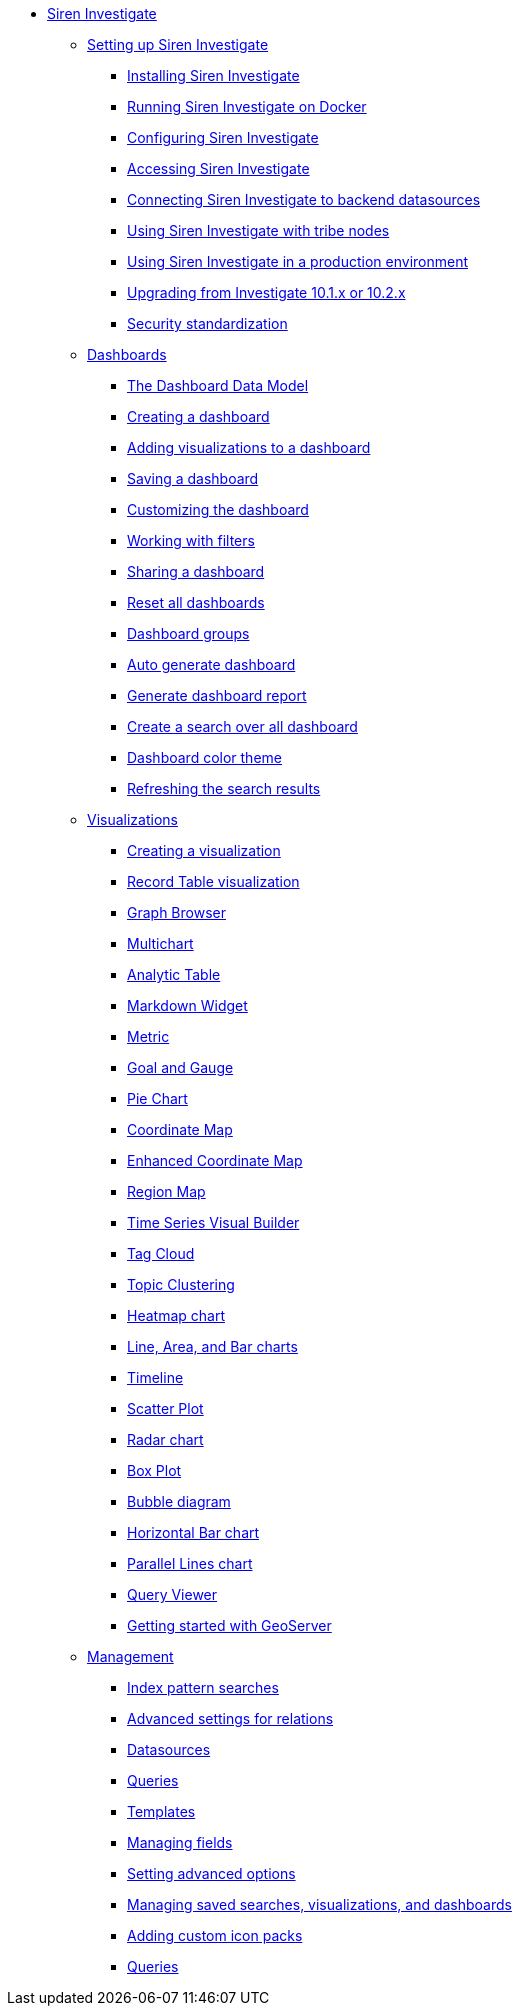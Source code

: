 * xref:siren-investigate.adoc[Siren Investigate]
** xref:setting-up-siren-investigate.adoc[Setting up Siren Investigate]
*** xref:setting-up-siren-investigate.adoc#_installing_siren_investigate[Installing Siren Investigate]
*** xref:setting-up-siren-investigate.adoc#_running_siren_investigate_on_docker[Running Siren Investigate on Docker]
*** xref:setting-up-siren-investigate.adoc#_configuring_siren_investigate[Configuring Siren Investigate]
*** xref:setting-up-siren-investigate.adoc#_accessing_siren_investigate[Accessing Siren Investigate]
*** xref:setting-up-siren-investigate.adoc#_connecting_siren_investigate_to_backend_datasources[Connecting Siren Investigate to backend datasources]
*** xref:setting-up-siren-investigate.adoc#_using_siren_investigate_with_tribe_nodes[Using Siren Investigate with tribe nodes]
*** xref:setting-up-siren-investigate.adoc#_using_siren_investigate_in_a_production_environment[Using Siren Investigate in a production environment]
*** xref:setting-up-siren-investigate.adoc#_upgrading_from_investigate_10_1_x_or_10_2_x[Upgrading from Investigate 10.1.x or 10.2.x]
*** xref:setting-up-siren-investigate.adoc#_security_standardization[Security standardization]
** xref:dashboard.adoc[Dashboards]
*** xref:dashboard.adoc#_the_dashboard_data_model[The Dashboard Data Model]
*** xref:dashboard.adoc#_creating_a_dashboard[Creating a dashboard]
*** xref:dashboard.adoc#_adding_visualizations_to_a_dashboard[Adding visualizations to a dashboard]
*** xref:dashboard.adoc#_saving_a_dashboard[Saving a dashboard]
*** xref:dashboard.adoc#_customizing_the_dashboard[Customizing the dashboard]
*** xref:dashboard.adoc#_working_with_filters[Working with filters]
*** xref:dashboard.adoc#_sharing_a_dashboard[Sharing a dashboard]
*** xref:dashboard.adoc#_reset_all_dashboards[Reset all dashboards]
*** xref:dashboard.adoc#_dashboard_groups[Dashboard groups]
*** xref:dashboard.adoc#_auto_generate_dashboard[Auto generate dashboard]
*** xref:dashboard.adoc#_generate_dashboard_report[Generate dashboard report]
*** xref:dashboard.adoc#_create_a_search_over_all_dashboard[Create a search over all dashboard]
*** xref:dashboard.adoc#_dashboard_color_theme[Dashboard color theme]
*** xref:dashboard.adoc#_refreshing_the_search_results[Refreshing the search results]
** xref:visualizations.adoc[Visualizations]
*** xref:visualizations.adoc#_creating_a_visualization[Creating a visualization]
*** xref:visualizations.adoc#_record_table_visualization[Record Table visualization]
*** xref:visualizations.adoc#_graph_browser[Graph Browser]
*** xref:visualizations.adoc#_multichart[Multichart]
*** xref:visualizations.adoc#_analytic_table[Analytic Table]
*** xref:visualizations.adoc#_markdown_widget[Markdown Widget]
*** xref:visualizations.adoc#_metric[Metric]
*** xref:visualizations.adoc#_goal_and_gauge[Goal and Gauge]
*** xref:visualizations.adoc#_pie_chart[Pie Chart]
*** xref:visualizations.adoc#_coordinate_map[Coordinate Map]
*** xref:visualizations.adoc#_enhanced_coordinate_map[Enhanced Coordinate Map]
*** xref:visualizations.adoc#_region_map[Region Map]
*** xref:visualizations.adoc#_time_series_visual_builder[Time Series Visual Builder]
*** xref:visualizations.adoc#_tag_cloud[Tag Cloud]
*** xref:visualizations.adoc#_topic_clustering[Topic Clustering]
*** xref:visualizations.adoc#_heatmap_chart[Heatmap chart]
*** xref:visualizations.adoc#_line_,_area_,_and_bar charts[Line, Area, and Bar charts]
*** xref:visualizations.adoc#_timeline[Timeline]
*** xref:visualizations.adoc#_scatter_plot[Scatter Plot]
*** xref:visualizations.adoc#_radar_chart[Radar chart]
*** xref:visualizations.adoc#_box_plot[Box Plot]
*** xref:visualizations.adoc#_bubble_diagram[Bubble diagram]
*** xref:visualizations.adoc#_horizontal_bar_chart[Horizontal Bar chart]
*** xref:visualizations.adoc#_parallel_lines_chart[Parallel Lines chart]
*** xref:visualizations.adoc#_query_viewer[Query Viewer]
*** xref:visualizations.adoc#_getting_started_with_geoserver[Getting started with GeoServer]
** xref:management.adoc[Management]
*** xref:management.adoc#_index_pattern_searches[Index pattern searches]
*** xref:management.adoc#_advanced_settings_for_relations[Advanced settings for relations]
*** xref:management.adoc#_datasources[Datasources]
*** xref:management.adoc#_queries[Queries]
*** xref:management.adoc#_templates[Templates]
*** xref:management.adoc#_managing_fields[Managing fields]
*** xref:management.adoc#_setting_advanced_options[Setting advanced options]
*** xref:management.adoc#_managing_saved_searches_visualizations_and_dashboards[Managing saved searches, visualizations, and dashboards]
*** xref:management.adoc#_adding_custom_icon_packs[Adding custom icon packs]
*** xref:management.adoc#_managing_fields[Queries]
